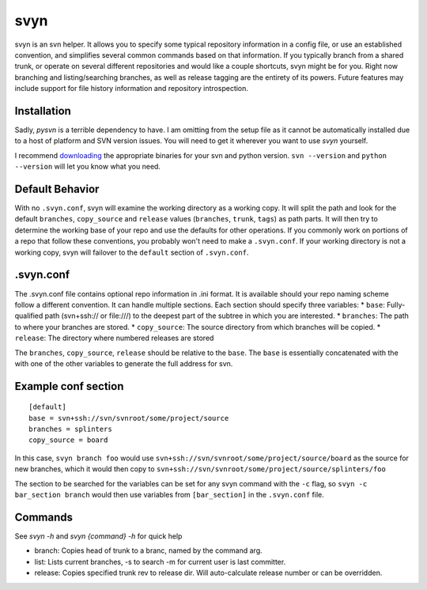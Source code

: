 svyn
====

svyn is an svn helper. It allows you to specify some typical repository
information in a config file, or use an established convention, and
simplifies several common commands based on that information.
If you typically branch from a shared trunk, or operate on
several different repositories and would like a couple shortcuts, svyn might
be for you. Right now branching and listing/searching branches, as well as
release tagging are the entirety of its powers.
Future features may include support for file history
information and repository introspection.

Installation
------------
Sadly, `pysvn` is a terrible dependency to have. I am omitting from the
setup file as it cannot be automatically installed due to a host of platform and SVN version
issues. You will need to get it wherever you want to use `svyn` yourself.

I recommend `downloading <http://pysvn.tigris.org/project_downloads.html>`_ the appropriate
binaries for your svn and python version. ``svn --version`` and ``python --version`` will
let you know what you need.


Default Behavior
----------------

With no ``.svyn.conf``, svyn will examine the working directory as a working copy.
It will split the path and look for the default ``branches``, ``copy_source`` and
``release`` values (``branches``, ``trunk``, ``tags``) as path parts. It will then try
to determine the working base of your repo and use the defaults for other operations. If
you commonly work on portions of a repo that follow these conventions, you probably won't
need to make a ``.svyn.conf``. If your working directory is not a working copy, svyn
will failover to the ``default`` section of ``.svyn.conf``.

.svyn.conf
----------

The .svyn.conf file contains optional repo information in .ini format. It
is available should your repo naming scheme follow a different convention.
It can handle multiple sections. Each section should specify
three variables:
* ``base``: Fully-qualified path (svn+ssh:// or file:///) to the deepest part of the subtree in which you are interested.
* ``branches``: The path to where your branches are stored.
* ``copy_source``: The source directory from which branches will be copied.
* ``release``: The directory where numbered releases are stored

The ``branches``, ``copy_source``, ``release`` should be relative to the
``base``. The ``base`` is essentially concatenated with the with one of the
other variables to generate the full address for svn.

Example conf section
--------------------

::

    [default]
    base = svn+ssh://svn/svnroot/some/project/source
    branches = splinters
    copy_source = board

In this case, ``svyn branch foo`` would use
``svn+ssh://svn/svnroot/some/project/source/board`` as the source for new
branches, which it would then copy to ``svn+ssh://svn/svnroot/some/project/source/splinters/foo``

The section to be searched for the variables can be set for any svyn command
with the ``-c`` flag, so ``svyn -c bar_section branch`` would then use variables
from ``[bar_section]`` in the ``.svyn.conf`` file.

Commands
--------

See `svyn -h` and `svyn {command} -h` for quick help

* branch: Copies head of trunk to a branc, named by the command arg.
* list: Lists current branches, -s to search -m for current user is last committer.
* release: Copies specified trunk rev to release dir. Will auto-calculate release
  number or can be overridden.
